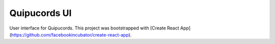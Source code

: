 Quipucords UI
=============

User interface for Quipucords. This project was bootstrapped with [Create React App](https://github.com/facebookincubator/create-react-app).


